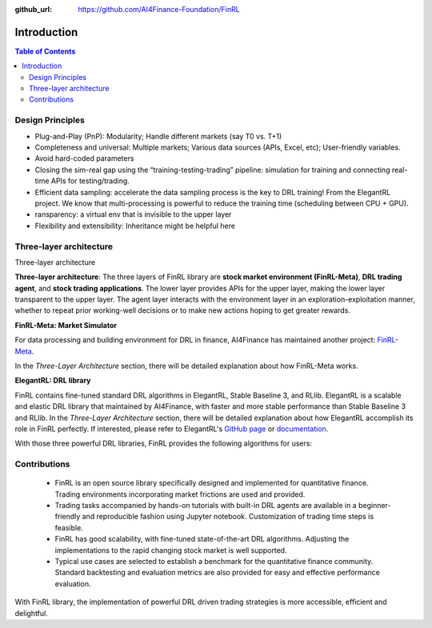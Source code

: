 :github_url: https://github.com/AI4Finance-Foundation/FinRL

=======================
Introduction
=======================

.. contents:: Table of Contents
    :depth: 3

Design Principles
=======================

- Plug-and-Play (PnP): Modularity; Handle different markets (say T0 vs. T+1)
- Completeness and universal: Multiple markets; Various data sources (APIs, Excel, etc); User-friendly variables.
- Avoid hard-coded parameters
- Closing the sim-real gap using the “training-testing-trading” pipeline: simulation for training and connecting real-time APIs for testing/trading.
- Efficient data sampling: accelerate the data sampling process is the key to DRL training! From the ElegantRL project. We know that multi-processing is powerful to reduce the training time (scheduling between CPU + GPU).
- ransparency: a virtual env that is invisible to the upper layer
- Flexibility and extensibility: Inheritance might be helpful here



Three-layer architecture
=======================


Three-layer architecture

**Three-layer architecture**: The three layers of FinRL library are **stock market environment (FinRL-Meta)**, **DRL trading agent**, and **stock trading applications**. The lower layer provides APIs for the upper layer, making the lower layer transparent to the upper layer. The agent layer interacts with the environment layer in an exploration-exploitation manner, whether to repeat prior working-well decisions or to make new actions hoping to get greater rewards. 

.. image:: ../image/finrl_framework.png
    :width: 80%
    :align: center


**FinRL-Meta: Market Simulator**

For data processing and building environment for DRL in finance, AI4Finance has maintained another project: `FinRL-Meta <https://github.com/AI4Finance-Foundation/FinRL-Meta>`_.

In the *Three-Layer Architecture* section, there will be detailed explanation about how FinRL-Meta works.


**ElegantRL: DRL library**


FinRL contains fine-tuned standard DRL algorithms in ElegantRL, Stable Baseline 3, and RLlib. ElegantRL is a scalable and elastic DRL library that maintained by AI4Finance, with faster and more stable performance than Stable Baseline 3 and RLlib. In the *Three-Layer Architecture* section, there will be detailed explanation about how ElegantRL accomplish its role in FinRL perfectly. If interested, please refer to ElegantRL's `GitHub page <https://github.com/AI4Finance-Foundation/ElegantRL>`_ or `documentation <https://elegantrl.readthedocs.io>`_.

With those three powerful DRL libraries, FinRL provides the following algorithms for users:

.. image:: ../image/alg_compare.png


Contributions
=======================

    - FinRL is an open source library specifically designed and implemented for quantitative finance. Trading environments incorporating market frictions are used and provided. 
    - Trading tasks accompanied by hands-on tutorials with built-in DRL agents are available in a beginner-friendly and reproducible fashion using Jupyter notebook. Customization of trading time steps is feasible.
    - FinRL has good scalability, with fine-tuned state-of-the-art DRL algorithms. Adjusting the implementations to the rapid changing stock market is well supported. 
    - Typical use cases are selected to establish a benchmark for the quantitative finance community. Standard backtesting and evaluation metrics are also provided for easy and effective performance evaluation. 

With FinRL library, the implementation of powerful DRL driven trading strategies is more accessible, efficient and delightful.

